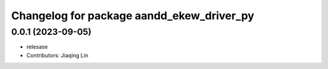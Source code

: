 ^^^^^^^^^^^^^^^^^^^^^^^^^^^^^^^^^^^^^^^^^^
Changelog for package aandd_ekew_driver_py
^^^^^^^^^^^^^^^^^^^^^^^^^^^^^^^^^^^^^^^^^^

0.0.1 (2023-09-05)
------------------
* relesase
* Contributors: Jiaqing Lin
